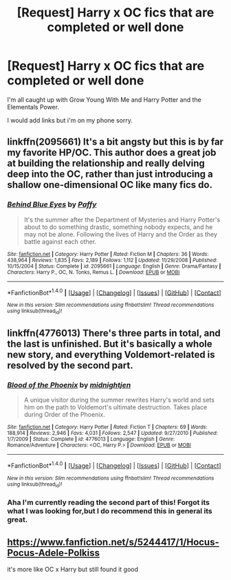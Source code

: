 #+TITLE: [Request] Harry x OC fics that are completed or well done

* [Request] Harry x OC fics that are completed or well done
:PROPERTIES:
:Author: EkzSt4ticCS
:Score: 5
:DateUnix: 1473673322.0
:DateShort: 2016-Sep-12
:FlairText: Request
:END:
I'm all caught up with Grow Young With Me and Harry Potter and the Elementals Power.

I would add links but i'm on my phone sorry.


** linkffn(2095661) It's a bit angsty but this is by far my favorite HP/OC. This author does a great job at building the relationship and really delving deep into the OC, rather than just introducing a shallow one-dimensional OC like many fics do.
:PROPERTIES:
:Author: TheOneNate
:Score: 3
:DateUnix: 1473680192.0
:DateShort: 2016-Sep-12
:END:

*** [[http://www.fanfiction.net/s/2095661/1/][*/Behind Blue Eyes/*]] by [[https://www.fanfiction.net/u/260132/Paffy][/Paffy/]]

#+begin_quote
  It's the summer after the Department of Mysteries and Harry Potter's about to do something drastic, something nobody expects, and he may not be alone. Following the lives of Harry and the Order as they battle against each other.
#+end_quote

^{/Site/: [[http://www.fanfiction.net/][fanfiction.net]] *|* /Category/: Harry Potter *|* /Rated/: Fiction M *|* /Chapters/: 36 *|* /Words/: 438,964 *|* /Reviews/: 1,835 *|* /Favs/: 2,189 *|* /Follows/: 1,112 *|* /Updated/: 11/29/2008 *|* /Published/: 10/15/2004 *|* /Status/: Complete *|* /id/: 2095661 *|* /Language/: English *|* /Genre/: Drama/Fantasy *|* /Characters/: Harry P., OC, N. Tonks, Remus L. *|* /Download/: [[http://www.ff2ebook.com/old/ffn-bot/index.php?id=2095661&source=ff&filetype=epub][EPUB]] or [[http://www.ff2ebook.com/old/ffn-bot/index.php?id=2095661&source=ff&filetype=mobi][MOBI]]}

--------------

*FanfictionBot*^{1.4.0} *|* [[[https://github.com/tusing/reddit-ffn-bot/wiki/Usage][Usage]]] | [[[https://github.com/tusing/reddit-ffn-bot/wiki/Changelog][Changelog]]] | [[[https://github.com/tusing/reddit-ffn-bot/issues/][Issues]]] | [[[https://github.com/tusing/reddit-ffn-bot/][GitHub]]] | [[[https://www.reddit.com/message/compose?to=tusing][Contact]]]

^{/New in this version: Slim recommendations using/ ffnbot!slim! /Thread recommendations using/ linksub(thread_id)!}
:PROPERTIES:
:Author: FanfictionBot
:Score: 1
:DateUnix: 1473680198.0
:DateShort: 2016-Sep-12
:END:


** linkffn(4776013) There's three parts in total, and the last is unfinished. But it's basically a whole new story, and everything Voldemort-related is resolved by the second part.
:PROPERTIES:
:Author: kyella14
:Score: 5
:DateUnix: 1473685881.0
:DateShort: 2016-Sep-12
:END:

*** [[http://www.fanfiction.net/s/4776013/1/][*/Blood of the Phoenix/*]] by [[https://www.fanfiction.net/u/1459902/midnightjen][/midnightjen/]]

#+begin_quote
  A unique visitor during the summer rewrites Harry's world and sets him on the path to Voldemort's ultimate destruction. Takes place during Order of the Phoenix.
#+end_quote

^{/Site/: [[http://www.fanfiction.net/][fanfiction.net]] *|* /Category/: Harry Potter *|* /Rated/: Fiction T *|* /Chapters/: 69 *|* /Words/: 188,914 *|* /Reviews/: 2,946 *|* /Favs/: 4,031 *|* /Follows/: 2,547 *|* /Updated/: 9/27/2010 *|* /Published/: 1/7/2009 *|* /Status/: Complete *|* /id/: 4776013 *|* /Language/: English *|* /Genre/: Romance/Adventure *|* /Characters/: <OC, Harry P.> *|* /Download/: [[http://www.ff2ebook.com/old/ffn-bot/index.php?id=4776013&source=ff&filetype=epub][EPUB]] or [[http://www.ff2ebook.com/old/ffn-bot/index.php?id=4776013&source=ff&filetype=mobi][MOBI]]}

--------------

*FanfictionBot*^{1.4.0} *|* [[[https://github.com/tusing/reddit-ffn-bot/wiki/Usage][Usage]]] | [[[https://github.com/tusing/reddit-ffn-bot/wiki/Changelog][Changelog]]] | [[[https://github.com/tusing/reddit-ffn-bot/issues/][Issues]]] | [[[https://github.com/tusing/reddit-ffn-bot/][GitHub]]] | [[[https://www.reddit.com/message/compose?to=tusing][Contact]]]

^{/New in this version: Slim recommendations using/ ffnbot!slim! /Thread recommendations using/ linksub(thread_id)!}
:PROPERTIES:
:Author: FanfictionBot
:Score: 1
:DateUnix: 1473685893.0
:DateShort: 2016-Sep-12
:END:


*** Aha I'm currently reading the second part of this! Forgot its what I was looking for,but I do recommend this in general its great.
:PROPERTIES:
:Author: ChooseNameWisely
:Score: 1
:DateUnix: 1473708592.0
:DateShort: 2016-Sep-12
:END:


** [[https://www.fanfiction.net/s/5244417/1/Hocus-Pocus-Adele-Polkiss]]

it's more like OC x Harry but still found it good
:PROPERTIES:
:Author: typetom
:Score: 2
:DateUnix: 1473704838.0
:DateShort: 2016-Sep-12
:END:
